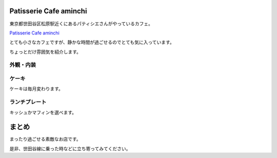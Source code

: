 Patisserie Cafe aminchi
==========================

東京都世田谷区松原駅近くにあるパティシエさんがやっているカフェ。

`Patisserie Cafe aminchi <http://tabelog.com/tokyo/A1318/A131809/13173543/>`__

とても小さなカフェですが、静かな時間が過ごせるのでとても気に入っています。

ちょっとだけ雰囲気を紹介します。

.. more::

外観・内装
------------

.. image:: ../../../_image/aminchi/aminchi01.jpg
   :scale: 10

.. image:: ../../../_image/aminchi/aminchi02.jpg
   :scale: 10

.. image:: ../../../_image/aminchi/aminchi03.jpg
   :scale: 10

.. image:: ../../../_image/aminchi/aminchi04.jpg
   :scale: 10

.. image:: ../../../_image/aminchi/aminchi05.jpg
   :scale: 10

.. image:: ../../../_image/aminchi/aminchi06.jpg
   :scale: 10

ケーキ
------

ケーキは毎月変わります。


.. image:: ../../../_image/aminchi/aminchi07.jpg
   :scale: 10

.. takkumattsu:: ガトーフレーズ
   :align: right

.. image:: ../../../_image/aminchi/aminchi08.jpg
   :scale: 10

.. takkumattsu:: チョコレートケーキ
   :align: right

.. image:: ../../../_image/aminchi/aminchi10.jpg
   :scale: 10

.. takkumattsu:: ダークチェリーのタルトレット
   :align: right

.. image:: ../../../_image/aminchi/aminchi11.jpg
   :scale: 10

.. takkumattsu:: 名前忘れちゃった_(┐「ε:)_
   :align: right

.. image:: ../../../_image/aminchi/aminchi12.jpg
   :scale: 23

.. takkumattsu:: 名前忘れちゃった_(┐「ε:)_
   :align: right

.. image:: ../../../_image/aminchi/aminchi13.jpg
   :scale: 23

.. takkumattsu:: モワルーショコラ 
   :align: right

.. image:: ../../../_image/aminchi/aminchi14.jpg
   :scale: 23 

.. takkumattsu:: モンブラン
   :align: right


ランチプレート
---------------

キッシュかマフィンを選べます。

.. image:: ../../../_image/aminchi/aminchi09.jpg
   :scale: 10

まとめ
=======

まったり過ごせる素敵なお店です。

是非、世田谷線に乗った時などに立ち寄ってみてください。

.. author:: default
.. categories:: その他
.. tags:: その他
.. comments::
